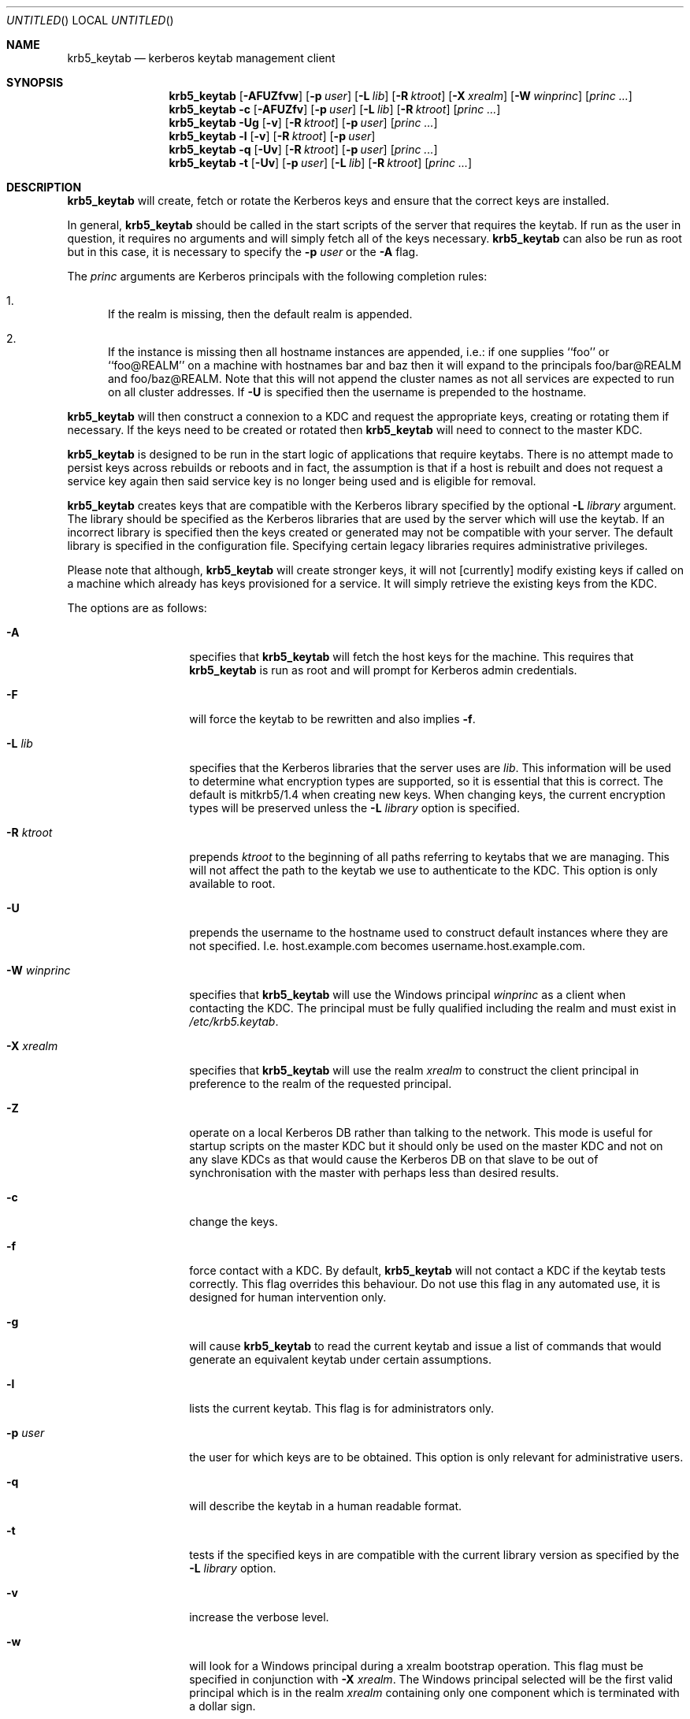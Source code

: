 .\"
.\"
.\" Blame: Roland Dowdeswell <elric@imrryr.org>
.Dd August 31, 2007
.Os
.Dt KRB5_KEYTAB 8
.Sh NAME
.Nm krb5_keytab
.Nd kerberos keytab management client
.Sh SYNOPSIS
.Nm
.Op Fl AFUZfvw
.Op Fl p Ar user
.Op Fl L Ar lib
.Op Fl R Ar ktroot
.Op Fl X Ar xrealm
.Op Fl W Ar winprinc
.Op Ar princ ...
.Nm
.Fl c
.Op Fl AFUZfv
.Op Fl p Ar user
.Op Fl L Ar lib
.Op Fl R Ar ktroot
.Op Ar princ ...
.Nm
.Fl Ug
.Op Fl v
.Op Fl R Ar ktroot
.Op Fl p Ar user
.Op Ar princ ...
.Nm
.Fl l
.Op Fl v
.Op Fl R Ar ktroot
.Op Fl p Ar user
.Nm
.Fl q
.Op Fl Uv
.Op Fl R Ar ktroot
.Op Fl p Ar user
.Op Ar princ ...
.Nm
.Fl t
.Op Fl Uv
.Op Fl p Ar user
.Op Fl L Ar lib
.Op Fl R Ar ktroot
.Op Ar princ ...
.Sh DESCRIPTION
.Nm
will create, fetch or rotate the Kerberos keys and ensure that the
correct keys are installed.
.Pp
In general,
.Nm
should be called in the start scripts of the server that requires the
keytab.
If run as the user in question, it requires no arguments and will simply
fetch all of the keys necessary.
.Nm
can also be run as root but in this case, it is necessary to specify the
.Fl p Ar user
or the
.Fl A
flag.
.Pp
The
.Ar princ
arguments are Kerberos principals with the following completion rules:
.Bl -enum
.It
If the realm is missing, then the default realm is appended.
.It
If the instance is missing then all hostname instances are appended,
i.e.: if one supplies ``foo'' or ``foo@REALM'' on a machine with hostnames
bar and baz then it will expand to the principals foo/bar@REALM and
foo/baz@REALM.
Note that this will not append the cluster names as
not all services are expected to run on all cluster addresses.
If
.Fl U
is specified then the username is prepended to the hostname.
.El
.Pp
.Nm
will then construct a connexion to a KDC and request the appropriate
keys, creating or rotating them if necessary.
If the keys need to be created or rotated then
.Nm
will need to connect to the master KDC.
.Pp
.Nm
is designed to be run in the start logic of applications that require
keytabs.
There is no attempt made to persist keys across rebuilds or reboots and
in fact, the assumption is that if a host is rebuilt and does not request
a service key again then said service key is no longer being used and is
eligible for removal.
.Pp
.Nm
creates keys that are compatible with the Kerberos library specified by the
optional
.Fl L Ar library
argument.
The library should be specified as the Kerberos libraries that are used by
the server which will use the keytab.
If an incorrect library is specified then the keys created or generated may
not be compatible with your server.
The default library is specified in the configuration file.
Specifying certain legacy libraries requires administrative privileges.
.Pp
Please note that although,
.Nm
will create stronger keys, it will not [currently] modify existing keys if called on a machine which already has keys provisioned for a service.
It will simply retrieve the existing keys from the KDC.
.Pp
The options are as follows:
.Bl -tag -width indentxxxxxx
.It Fl A
specifies that
.Nm
will fetch the host keys for the machine.
This requires that
.Nm
is run as root and will prompt for Kerberos admin credentials.
.It Fl F
will force the keytab to be rewritten and also implies
.Fl f .
.It Fl L Ar lib
specifies that the Kerberos libraries that the server uses are
.Ar lib .
This information will be used to determine what encryption types are
supported, so it is essential that this is correct.
The default is mitkrb5/1.4 when creating new keys.
When changing keys, the current encryption types will be preserved unless the
.Fl L Ar library
option is specified.
.It Fl R Ar ktroot
prepends
.Ar ktroot
to the beginning of all paths referring to keytabs that we are managing.
This will not affect the path to the keytab we use to authenticate to the KDC.
This option is only available to root.
.It Fl U
prepends the username to the hostname used to construct default
instances where they are not specified.
I.e. host.example.com becomes username.host.example.com.
.It Fl W Ar winprinc
specifies that
.Nm
will use the Windows principal
.Ar winprinc
as a client when contacting the KDC.
The principal must be fully qualified including the realm and
must exist in
.Pa /etc/krb5.keytab .
.It Fl X Ar xrealm
specifies that
.Nm
will use the realm
.Ar xrealm
to construct the client principal in preference to
the realm of the requested principal.
.It Fl Z
operate on a local Kerberos DB rather than talking to the network.
This mode is useful for startup scripts on the master KDC but it
should only be used on the master KDC and not on any slave KDCs
as that would cause the Kerberos DB on that slave to be out of
synchronisation with the master with perhaps less than desired
results.
.It Fl c
change the keys.
.It Fl f
force contact with a KDC.
By default,
.Nm
will not contact a KDC if the keytab tests correctly.
This flag overrides this behaviour.
Do not use this flag in any automated use, it is designed for
human intervention only.
.It Fl g
will cause
.Nm
to read the current keytab and issue a list of commands that would generate
an equivalent keytab under certain assumptions.
.It Fl l
lists the current keytab.
This flag is for administrators only.
.It Fl p Ar user
the user for which keys are to be obtained.
This option is only relevant for administrative users.
.It Fl q
will describe the keytab in a human readable format.
.It Fl t
tests if the specified keys in are compatible with the current library
version as specified by the
.Fl L Ar library
option.
.It Fl v
increase the verbose level.
.It Fl w
will look for a Windows principal during a xrealm bootstrap operation.
This flag must be specified in conjunction with
.Fl X Ar xrealm .
The Windows principal selected will be the first valid principal which
is in the realm
.Ar xrealm
containing only one component which is terminated with a dollar sign.
.El
.Sh EXIT STATUS
.Nm
exits 0 on success and >0 if an error occurred.
.Sh FILES
.Bl -tag -width indentxxxxxxxxxxxxxxxxxx -compact
.It Pa /etc/krb5_keytab.conf
is the configration file for krb5_keytab.
.El 
.Sh EXAMPLES
If running as an ID, to create a keytab for the default version of the
Kerberos libraries containing all possible service principals configured
for the host:
.Bd -literal
	$ krb5_keytab
.Ed
.Pp
If only a certain principal needs to be created:
.Bd -literal
	$ krb5_keytab service/hostname
.Ed
.Pp
To fetch Kerberos credentials host/<hostname>@BAR.EXAMPLE.COM using
host/<hostname>@FOO.EXAMPLE.COM:
.Bd -literal
	$ krb5_keytab -X FOO.EXAMPLE.COM host@BAR.EXAMPLE.COM
.Ed
.Pp
To test if a keytab contains keys that are compatible with a certain version
of the Kerberos libraries:
.Bd -literal
	$ krb5_keytab -t -L mitkrb5/1.3
.Ed
.Pp
Or to test if just a single principal has keys that are compatible with
a certain version of the Kerberos libraries:
.Bd -literal
	$ krb5_keytab -t -L sunjdk/1.6 HTTP/host.example.com
.Ed
.Pp
To generate a list of commands that would create a functionally equivalent
keytab for a particular user:
.Bd -literal
	$ krb5_keytab -g -p user
.Ed
.Sh SEE ALSO
.Xr knc 1 ,
.Xr krb5_keytabd 8 .
.Sh BUGS
Key rotation is not yet implemented.
